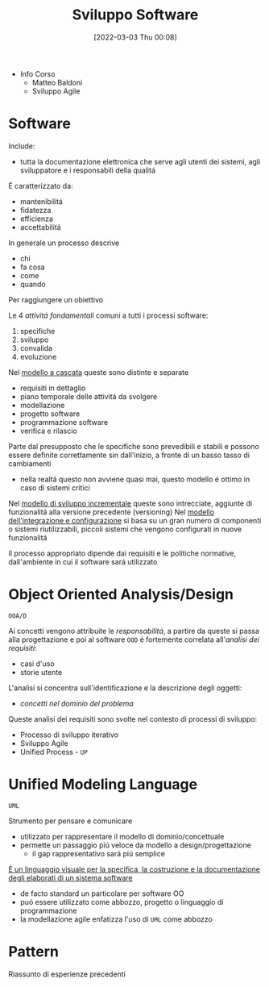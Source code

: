 :PROPERTIES:
:ID:       b548a50a-dd36-41b8-8eb4-8fdb0f4cd078
:END:
#+title: Sviluppo Software
#+date: [2022-03-03 Thu 00:08]
#+filetags: university
- Info Corso
  + Matteo Baldoni
  + Sviluppo Agile
* Software
Include:
- tutta la documentazione elettronica che serve agli utenti dei sistemi, agli sviluppatore e i responsabili della qualitá
É caratterizzato da:
- mantenibilitá
- fidatezza
- efficienza
- accettabilitá

In generale un processo descrive
- chi
- fa cosa
- come
- quando
Per raggiungere un obiettivo

Le 4 /attivitá fondamentali/ comuni a tutti i processi software:
1. specifiche
2. sviluppo
3. convalida
4. evoluzione

Nel _modello a cascata_ queste sono distinte e separate
- requisiti in dettaglio
- piano temporale delle attivitá da svolgere
- modellazione
- progetto software
- programmazione software
- verifica e rilascio
Parte dal presupposto che le specifiche sono prevedibili e stabili e possono essere definite correttamente sin dall'inizio, a fronte di un basso tasso di cambiamenti
- nella realtá questo non avviene quasi mai, questo modello é ottimo in caso di sistemi critici

Nel _modello di sviluppo incrementale_ queste sono intrecciate, aggiunte di funzionalitá alla versione precedente (versioning)
Nel _modello dell'integrazione e configurazione_ si basa su un gran numero di componenti o sistemi riutilizzabili, piccoli sistemi che vengono configurati in nuove funzionalitá

Il processo appropriato dipende dai requisiti e le politiche normative, dall'ambiente in cui il software sará utilizzato
* Object Oriented Analysis/Design
=OOA/D=

Ai concetti vengono attribuite le /responsabilitá/, a partire da queste si passa alla progettazione e poi al software
=OOD= é fortemente correlata all'/analisi dei requisiti/:
- casi d'uso
- storie utente

L'analisi si concentra sull'identificazione e la descrizione degli oggetti:
- /concetti nel dominio del problema/

Queste analisi dei requisiti sono svolte nel contesto di processi di sviluppo:
- Processo di sviluppo iterativo
- Sviluppo Agile
- Unified Process - =UP=

* Unified Modeling Language
=UML=

Strumento per pensare e comunicare
- utilizzato per rappresentare il modello di dominio/concettuale
- permette un passaggio piú veloce da modello a design/progettazione
  + il gap rappresentativo sará piú semplice

_É un linguaggio visuale per la specifica, la costruzione e la documentazione degli elaborati di un sistema software_
- de facto standard un particolare per software OO
- puó essere utilizzato come abbozzo, progetto o linguaggio di programmazione
- la modellazione agile enfatizza l'uso di =UML= come abbozzo


* Pattern
Riassunto di esperienze precedenti
